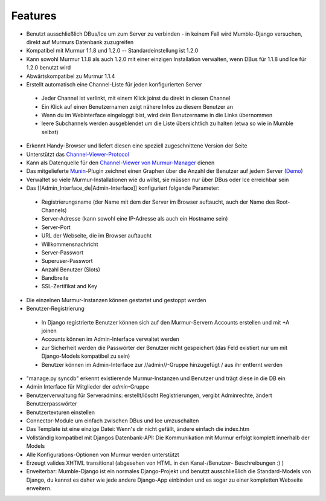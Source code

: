 Features
========

* Benutzt ausschließlich DBus/Ice um zum Server zu verbinden - in keinem Fall
  wird Mumble-Django versuchen, direkt auf Murmurs Datenbank zuzugreifen
* Kompatibel mit Murmur 1.1.8 und 1.2.0 -- Standardeinstellung ist 1.2.0
* Kann sowohl Murmur 1.1.8 als auch 1.2.0 mit einer einzigen Installation
  verwalten, wenn DBus für 1.1.8 und Ice für 1.2.0 benutzt wird
* Abwärtskompatibel zu Murmur 1.1.4
* Erstellt automatisch eine Channel-Liste für jeden konfigurierten Server

 * Jeder Channel ist verlinkt, mit einem Klick joinst du direkt in diesen Channel
 * Ein Klick auf einen Benutzernamen zeigt nähere Infos zu diesem Benutzer an
 * Wenn du im Webinterface eingeloggt bist, wird dein Benutzername in die Links übernommen
 * leere Subchannels werden ausgeblendet um die Liste übersichtlich zu halten (etwa so wie in Mumble selbst)

* Erkennt Handy-Browser und liefert diesen eine speziell zugeschnittene Version
  der Seite
* Unterstützt das `Channel-Viewer-Protocol <https://www.mumble.info/documentation/developer/channel-viewer-protocol/>`_
* Kann als Datenquelle für den
  `Channel-Viewer von Murmur-Manager <http://github.com/cheald/murmur-manager/tree/master/widget/>`_
  dienen
* Das mitgelieferte `Munin <http://munin.projects.linpro.no/>`_-Plugin zeichnet
  einen Graphen über die Anzahl der Benutzer auf jedem Server
  (`Demo <http://munin.funzt-halt.net/funzt-halt.net/glint.funzt-halt.net-mumble_django.html>`_)
* Verwaltet so viele Murmur-Installationen wie du willst, sie müssen nur über
  DBus oder Ice erreichbar sein
* Das [[Admin_Interface_de|Admin-Interface]] konfiguriert folgende Parameter:

 * Registrierungsname (der Name mit dem der Server im Browser auftaucht, auch
   der Name des Root-Channels)
 * Server-Adresse (kann sowohl eine IP-Adresse als auch ein Hostname sein)
 * Server-Port
 * URL der Webseite, die im Browser auftaucht
 * Willkommensnachricht
 * Server-Passwort
 * Superuser-Passwort
 * Anzahl Benutzer (Slots)
 * Bandbreite
 * SSL-Zertifikat and Key

* Die einzelnen Murmur-Instanzen können gestartet und gestoppt werden
* Benutzer-Registrierung

 * In Django registrierte Benutzer können sich auf den Murmur-Servern Accounts
   erstellen und mit +A joinen
 * Accounts können im Admin-Interface verwaltet werden
 * zur Sicherheit werden die Passwörter der Benutzer nicht gespeichert (das
   Feld existiert nur um mit Django-Models kompatibel zu sein)
 * Benutzer können im Admin-Interface zur //admin//-Gruppe hinzugefügt / aus
   ihr entfernt werden

* "manage.py syncdb" erkennt existierende Murmur-Instanzen und Benutzer und
  trägt diese in die DB ein
* Admin Interface für Mitglieder der *admin*-Gruppe
* Benutzerverwaltung für Serveradmins: erstellt/löscht Registrierungen, vergibt
  Adminrechte, ändert Benutzerpasswörter
* Benutzertexturen einstellen
* Connector-Module um einfach zwischen DBus und Ice umzuschalten
* Das Template ist eine einzige Datei: Wenn's dir nicht gefällt, ändere einfach
  die index.htm
* Vollständig kompatibel mit Djangos Datenbank-API: Die Kommunikation mit Murmur
  erfolgt komplett innerhalb der Models
* Alle Konfigurations-Optionen von Murmur werden unterstützt
* Erzeugt valides XHTML transitional (abgesehen von HTML in den Kanal-/Benutzer-
  Beschreibungen :) )
* Erweiterbar: Mumble-Django ist ein normales Django-Projekt und benutzt
  ausschließlich die Standard-Models von Django, du kannst es daher wie jede
  andere Django-App einbinden und es sogar zu einer kompletten Webseite erweitern.
